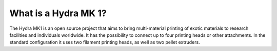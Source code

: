 ################################
What is a Hydra MK 1?
################################

The Hydra MK1 is an open source project that aims to bring multi-material printing of exotic materials to research facilities and individuals worldwide. It has the possibility to connect up to four printing heads or other attachments. In the standard configuration it uses two filament printing heads, as well as two pellet extruders.
